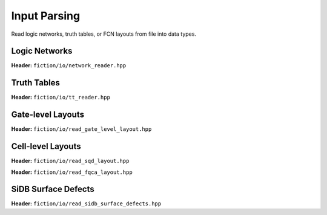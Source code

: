 Input Parsing
-------------

Read logic networks, truth tables, or FCN layouts from file into data types.

Logic Networks
##############

**Header:** ``fiction/io/network_reader.hpp``

.. doxygenclass:: fiction::network_reader
   :members:

Truth Tables
############

**Header:** ``fiction/io/tt_reader.hpp``

.. doxygenclass:: fiction::tt_reader
   :members:

Gate-level Layouts
##################

**Header:** ``fiction/io/read_gate_level_layout.hpp``

.. doxygenfunction:: fiction::read_gate_level_layout(std::istream& is, const std::string_view& name = "")
.. doxygenfunction:: fiction::read_gate_level_layout(Lyt& lyt, std::istream& is)
.. doxygenfunction:: fiction::read_gate_level_layout(const std::string_view& filename, const std::string_view& name = "")
.. doxygenfunction:: fiction::read_gate_level_layout(Lyt& lyt, const std::string_view& filename)

.. doxygenclass:: fiction::gate_level_parsing_error

Cell-level Layouts
##################

**Header:** ``fiction/io/read_sqd_layout.hpp``

.. doxygenfunction:: fiction::read_sqd_layout(std::istream& is, const std::string_view& name = "")
.. doxygenfunction:: fiction::read_sqd_layout(Lyt& lyt, std::istream& is)
.. doxygenfunction:: fiction::read_sqd_layout(const std::string_view& filename, const std::string_view& name = "")
.. doxygenfunction:: fiction::read_sqd_layout(Lyt& lyt, const std::string_view& filename)

.. doxygenclass:: fiction::sqd_parsing_error

**Header:** ``fiction/io/read_fqca_layout.hpp``

.. doxygenfunction:: fiction::read_fqca_layout(std::istream& is, const std::string_view& name = "")
.. doxygenfunction:: fiction::read_fqca_layout(const std::string_view& filename, const std::string_view& name = "")

.. doxygenclass:: fiction::unsupported_character_exception
.. doxygenclass:: fiction::undefined_cell_label_exception
.. doxygenclass:: fiction::unrecognized_cell_definition_exception

SiDB Surface Defects
####################

**Header:** ``fiction/io/read_sidb_surface_defects.hpp``

.. doxygenfunction:: fiction::read_sidb_surface_defects(std::istream& is, const std::string_view& name = "")
.. doxygenfunction:: fiction::read_sidb_surface_defects(const std::string_view& filename, const std::string_view& name = "")

.. doxygenclass:: fiction::unsupported_defect_index_exception
.. doxygenclass:: fiction::missing_sidb_position_exception
